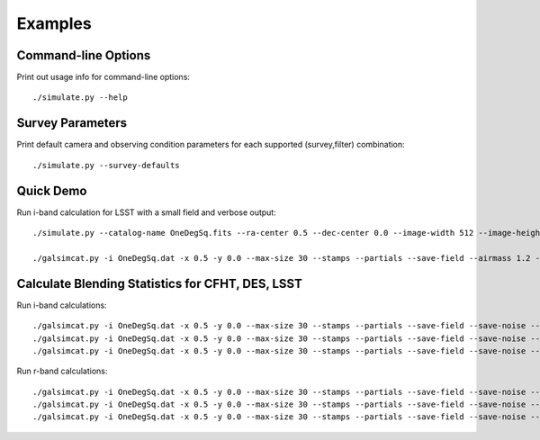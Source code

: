 Examples
========

Command-line Options
--------------------

Print out usage info for command-line options::

	./simulate.py --help

Survey Parameters
-----------------

Print default camera and observing condition parameters for each supported (survey,filter) combination::

	./simulate.py --survey-defaults

Quick Demo
----------

Run i-band calculation for LSST with a small field and verbose output::

	./simulate.py --catalog-name OneDegSq.fits --ra-center 0.5 --dec-center 0.0 --image-width 512 --image-height 512 --survey-name LSST --filter-band i  --no-agn --output-name demo --verbose --verbose-model --verbose-render

	./galsimcat.py -i OneDegSq.dat -x 0.5 -y 0.0 --max-size 30 --stamps --partials --save-field --airmass 1.2 --extinction 0.07 -o baseline --pixel-scale 0.200 --width 512 --height 512 --exposure-time 6900 --sky-brightness 20.0 --zenith-fwhm 0.67 --zero-point 41.5

Calculate Blending Statistics for CFHT, DES, LSST
-------------------------------------------------

Run i-band calculations::

	./galsimcat.py -i OneDegSq.dat -x 0.5 -y 0.0 --max-size 30 --stamps --partials --save-field --save-noise --airmass 1.2 --extinction 0.07 -o lsst_i --pixel-scale 0.200 --width 4096 --height 4096 --exposure-time 6900 --sky-brightness 20.0 --zenith-fwhm 0.67 --zero-point 41.5 --hsm
	./galsimcat.py -i OneDegSq.dat -x 0.5 -y 0.0 --max-size 30 --stamps --partials --save-field --save-noise --airmass 1.2 --extinction 0.07 -o des_i  --pixel-scale 0.263 --width 3115 --height 3115 --exposure-time 1000 --sky-brightness 20.1 --zenith-fwhm 0.79 --zero-point 12.5 --hsm
	./galsimcat.py -i OneDegSq.dat -x 0.5 -y 0.0 --max-size 30 --stamps --partials --save-field --save-noise --airmass 1.2 --extinction 0.07 -o cfht_i --pixel-scale 0.185 --width 4428 --height 4428 --exposure-time 4300 --sky-brightness 20.3 --zenith-fwhm 0.64 --zero-point 10.0 --hsm

Run r-band calculations::

	./galsimcat.py -i OneDegSq.dat -x 0.5 -y 0.0 --max-size 30 --stamps --partials --save-field --save-noise --airmass 1.2 --extinction 0.10 -o lsst_r --pixel-scale 0.200 --width 4096 --height 4096 --exposure-time 6900 --sky-brightness 21.3 --zenith-fwhm 0.70 --zero-point 55.8 --hsm
	./galsimcat.py -i OneDegSq.dat -x 0.5 -y 0.0 --max-size 30 --stamps --partials --save-field --save-noise --airmass 1.2 --extinction 0.10 -o des_r  --pixel-scale 0.263 --width 3115 --height 3115 --exposure-time  800 --sky-brightness 21.1 --zenith-fwhm 0.79 --zero-point 16.8 --hsm
	./galsimcat.py -i OneDegSq.dat -x 0.5 -y 0.0 --max-size 30 --stamps --partials --save-field --save-noise --airmass 1.2 --extinction 0.10 -o cfht_r --pixel-scale 0.185 --width 4428 --height 4428 --exposure-time 2000 --sky-brightness 20.8 --zenith-fwhm 0.71 --zero-point 13.5 --hsm
